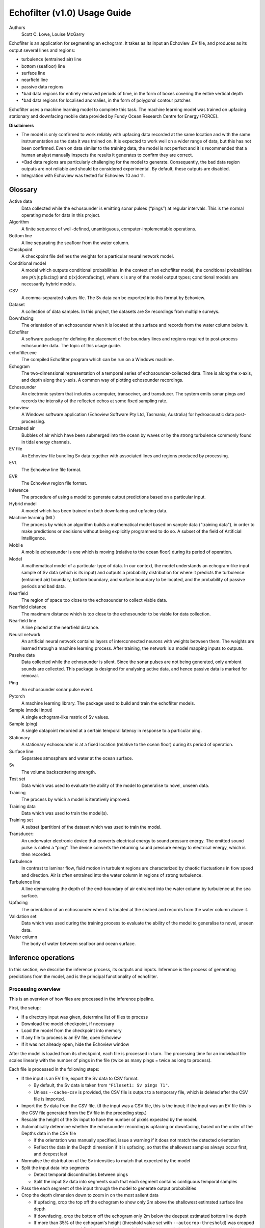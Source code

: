 #############################
Echofilter (v1.0) Usage Guide
#############################

Authors
    Scott C. Lowe, Louise McGarry


Echofilter is an application for segmenting an echogram. It takes as its
input an Echoview .EV file, and produces as its output several lines and
regions:

-  turbulence (entrained air) line

-  bottom (seafloor) line

-  surface line

-  nearfield line

-  passive data regions

-  \*bad data regions for entirely removed periods of time, in the form
   of boxes covering the entire vertical depth

-  \*bad data regions for localised anomalies, in the form of polygonal
   contour patches

Echofilter uses a machine learning model to complete this task. The
machine learning model was trained on upfacing stationary and downfacing
mobile data provided by Fundy Ocean Research Centre for Energy (FORCE).

**Disclaimers**

-  The model is only confirmed to work reliably with upfacing data
   recorded at the same location and with the same instrumentation as
   the data it was trained on. It is expected to work well on a wider
   range of data, but this has not been confirmed. Even on data similar
   to the training data, the model is not perfect and it is recommended
   that a human analyst manually inspects the results it generates to
   confirm they are correct.

-  \*Bad data regions are particularly challenging for the model to
   generate. Consequently, the bad data region outputs are not reliable
   and should be considered experimental. By default, these outputs are
   disabled.

-  Integration with Echoview was tested for Echoview 10 and 11.

.. raw:: latex

    \clearpage


Glossary
--------

Active data
    Data collected while the echosounder is emitting sonar pulses
    (“pings”) at regular intervals. This is the normal operating mode
    for data in this project.

Algorithm
    A finite sequence of well-defined, unambiguous,
    computer-implementable operations.

Bottom line
    A line separating the seafloor from the water column.

Checkpoint
    A checkpoint file defines the weights for a particular neural network
    model.

Conditional model
    A model which outputs conditional probabilities. In the context of an
    echofilter model, the conditional probabilities are
    :math:`p(x|\text{upfacing})` and :math:`p(x|\text{downfacing})`,
    where :math:`x` is any of the model output
    types; conditional models are necessarily hybrid models.

CSV
    A comma-separated values file. The Sv data can be exported into this
    format by Echoview.

Dataset
    A collection of data samples. In this project, the datasets are Sv
    recordings from multiple surveys.

Downfacing
    The orientation of an echosounder when it is located at the surface
    and records from the water column below it.

Echofilter
    A software package for defining the placement of the boundary lines
    and regions required to post-process echosounder data.
    The topic of this usage guide.

echofilter.exe
    The compiled Echofilter program which can be run on a Windows machine.

Echogram
    The two-dimensional representation of a temporal series of
    echosounder-collected data. Time is along the x-axis, and depth
    along the y-axis. A common way of plotting echosounder recordings.

Echosounder
    An electronic system that includes a computer, transceiver, and
    transducer. The system emits sonar pings and records the intensity
    of the reflected echos at some fixed sampling rate.

Echoview
    A Windows software application (Echoview Software Pty Ltd, Tasmania,
    Australia) for hydroacoustic data post-processing.

Entrained air
    Bubbles of air which have been submerged into the ocean by waves or
    by the strong turbulence commonly found in tidal energy channels.

EV file
    An Echoview file bundling Sv data together with associated lines and
    regions produced by processing.

EVL
    The Echoview line file format.

EVR
    The Echoview region file format.

Inference
    The procedure of using a model to generate output predictions based
    on a particular input.

Hybrid model
    A model which has been trained on both downfacing and upfacing data.

Machine learning (ML)
    The process by which an algorithm builds a mathematical model based
    on sample data ("training data"), in order to make predictions or
    decisions without being explicitly programmed to do so. A subset of
    the field of Artificial Intelligence.

Mobile
    A mobile echosounder is one which is moving (relative to the ocean
    floor) during its period of operation.

Model
    A mathematical model of a particular type of data. In our context,
    the model understands an echogram-like input sample of Sv data
    (which is its input) and outputs a probability distribution for
    where it predicts the turbulence (entrained air) boundary, bottom
    boundary, and surface boundary to be located, and the probability of
    passive periods and bad data.

Nearfield
    The region of space too close to the echosounder to collect viable data.

Nearfield distance
    The maximum distance which is too close to the echosounder to be
    viable for data collection.

Nearfield line
    A line placed at the nearfield distance.

Neural network
    An artificial neural network contains layers of interconnected
    neurons with weights between them. The weights are learned through a
    machine learning process. After training, the network is a model
    mapping inputs to outputs.

Passive data
    Data collected while the echosounder is silent. Since the sonar
    pulses are not being generated, only ambient sounds are collected.
    This package is designed for analysing active data, and hence passive
    data is marked for removal.

Ping
    An echosounder sonar pulse event.

Pytorch
    A machine learning library. The package used to build and train the
    echofilter models.

Sample (model input)
    A single echogram-like matrix of Sv values.

Sample (ping)
    A single datapoint recorded at a certain temporal latency in response
    to a particular ping.

Stationary
    A stationary echosounder is at a fixed location (relative to the
    ocean floor) during its period of operation.

Surface line
    Separates atmosphere and water at the ocean surface.

Sv
    The volume backscattering strength.

Test set
    Data which was used to evaluate the ability of the model to
    generalise to novel, unseen data.

Training
    The process by which a model is iteratively improved.

Training data
    Data which was used to train the model(s).

Training set
    A subset (partition) of the dataset which was used to train the model.

Transducer:
    An underwater electronic device that converts electrical energy to
    sound pressure energy. The emitted sound pulse is called a “ping”.
    The device converts the returning sound pressure energy to electrical
    energy, which is then recorded.

Turbulence
    In contrast to laminar flow, fluid motion in turbulent regions are
    characterized by chaotic fluctuations in flow speed and direction.
    Air is often entrained into the water column in regions of strong
    turbulence.

Turbulence line
    A line demarcating the depth of the end-boundary of air entrained
    into the water column by turbulence at the sea surface.

Upfacing
    The orientation of an echosounder when it is located at the seabed
    and records from the water column above it.

Validation set
    Data which was used during the training process to evaluate the
    ability of the model to generalise to novel, unseen data.

Water column
    The body of water between seafloor and ocean surface.


Inference operations
--------------------

In this section, we describe the inference process, its outputs and
inputs. Inference is the process of generating predictions from the
model, and is the principal functionality of echofilter.

Processing overview
~~~~~~~~~~~~~~~~~~~

This is an overview of how files are processed in the inference
pipeline.

First, the setup:

-  If a directory input was given, determine list of files to process

-  Download the model checkpoint, if necessary

-  Load the model from the checkpoint into memory

-  If any file to process is an EV file, open Echoview

-  If it was not already open, hide the Echoview window

After the model is loaded from its checkpoint, each file is processed in
turn. The processing time for an individual file scales linearly with
the number of pings in the file (twice as many pings = twice as long to
process).

Each file is processed in the following steps:

-  If the input is an EV file, export the Sv data to CSV format.

   -  By default, the Sv data is taken from ``"Fileset1: Sv pings T1"``.

   -  Unless ``--cache-csv`` is provided, the CSV file is output to a
      temporary file, which is deleted after the CSV file is
      imported.

-  Import the Sv data from the CSV file. (If the input was a CSV file,
   this is the input; if the input was an EV file this is the CSV file
   generated from the EV file in the preceding step.)

-  Rescale the height of the Sv input to have the number of pixels
   expected by the model.

-  Automatically determine whether the echosounder recording is upfacing
   or downfacing, based on the order of the Depths data in the CSV file

   -  If the orientation was manually specified, issue a warning if it
      does not match the detected orientation

   -  Reflect the data in the Depth dimension if it is upfacing, so that
      the shallowest samples always occur first, and deepest last

-  Normalise the distribution of the Sv intensities to match that
   expected by the model
-  Split the input data into segments

   -  Detect temporal discontinuities between pings

   -  Split the input Sv data into segments such that each segment
      contains contiguous temporal samples

-  Pass the each segment of the input through the model to generate
   output probabilities
-  Crop the depth dimension down to zoom in on the most salient data

   -  If upfacing, crop the top off the echogram to show only 2m above
      the shallowest estimated surface line depth

   -  If downfacing, crop the bottom off the echogram only 2m below the
      deepest estimated bottom line depth

   -  If more than 35% of the echogram's height (threshold value set
      with ``--autocrop-threshold``) was cropped away, pass the cropped
      Sv data through the model to get better predictions based on
      the zoomed in data

-  Line boundary probabilities are converted into output depths

   -  The boundary probabilities at each pixel are integrated to make a
      cumulative probability distribution across depth,
      :math:`p(\text{depth} > \text{boundary location})`.

   -  The output boundary depth is estimated as the depth at which the
      cumulative probability distribution first exceeds 50%

-  Bottom, surface, and turbulence lines are output to EVL files.

   -  Note: there is no EVL file for the nearfield line since it is at a
      constant depth as provided by the user and not generated by
      the model.

-  Regions are generated:

   -  Regions are collated if there is a small gap between consecutive
      passive data or bad data regions.

   -  Regions which are too small (fewer than 10 pings for rectangles)
      are dropped.

   -  All regions are written to a single EVR file.

-  If the input was an EV file, the lines and regions are imported into
   the EV file, and a nearfield line is added.

Simulating processing
~~~~~~~~~~~~~~~~~~~~~

To see which files will be processed by a command and what the output
will be, run echofilter with the ``--dry-run`` argument.

Input
~~~~~

Echofilter can process two types of file as its input: .EV files and
.CSV files. The EV file input is more user-friendly, but requires the
Windows operating system, and a fully operational Echoview application
(i.e. with an Echoview dongle). The CSV file format can be processed
without Echoview, but must be generated in advance from the .EV file on
a system with Echoview. The CSV files must contain raw Sv data (without
thresholding or masking) and in the format produced by exporting Sv data
from Echoview. These raw CSV files can be exported using the utility
ev2csv, which is provided as a separate executable in the echofilter
package.

If the input path is a directory, all files in the directory are
processed. By default, all subdirectories are recursively processed;
this behaviour can be disabled with the ``--no-recursive-dir-search``
argument. All files in the directory (and subdirectories) with an
appropriate file extension will be processed. By default, files with a
.CSV or .EV file extension (case insensitive) which will be processed.
The file extensions to include can be set with the ``--extension`` argument.

Multiple input files or directories can also be specified (each
separated by a space).

By default, when processing an EV file, the Sv data is taken from the
``"Fileset1: Sv pings T1"`` variable. This can be changed with the
``--variable-name`` argument.

Loading model
~~~~~~~~~~~~~

The model used to process the data is loaded from a checkpoint file. The
first time a particular model is used, the checkpoint file will be
downloaded over the internet. The checkpoint file will be cached on your
system and will not need to be downloaded again unless you clear your
cache.

Multiple models are available to select from. These can be shown by
running the command ``echofilter --list-checkpoints``; the default model
will be highlighted in the output. In general, it is recommended to use
the default checkpoint. See Model checkpoints below for more details.

When running echofilter for inference, the checkpoint can be specified
with the ``--checkpoint`` argument.

If you wish to use a custom model which is not built in to echofilter,
specify a path to the checkpoint file using the ``--checkpoint`` argument.

Output
~~~~~~

Output files
^^^^^^^^^^^^

For each input file, echofilter produces the following output files:

<input>.bottom.evl
    An Echoview line file containing the depth of the
    bottom line.

<input>.regions.evr
    An Echoview region file containing
    spatiotemporal definitions of passive recording rectangle regions,
    bad data full-vertical depth rectangle regions, and bad data anomaly
    polygonal (contour) regions.

<input>.surface.evl
    An Echoview line file containing the depth of
    the surface line.

<input>.turbulence.evl
    An Echoview line file containing the depth of
    the turbulence line.

where <input> is the path to an input file, stripped of its file
extension. There is no EVL file for the nearfield line, since it is a
virtual line of fixed depth added to the EV file during the *Importing
outputs into EV file* step.

By default, the output files are located in the same directory as the
file being processed. The output directory can be changed with the
``--output-dir`` argument, and a user-defined suffix can be added to the
output file names using the ``--suffix`` argument.

If the output files already exist, by default echofilter will stop
running and raise an error. If you want to overwrite output files which
already exist, supply the ``--overwrite-files`` argument. If you want to
skip inputs whose output files all already exist, supply the ``--skip``
argument. Note: if both ``--skip`` and ``--overwrite-files`` are supplied,
inputs whose outputs all exist will be skipped and those inputs for
which only some of the outputs exist will have existing outputs
overwritten.

Specific outputs can be dropped by supplying the corresponding argument
``--no-bottom-line``, ``--no-surface-line``, or ``--no-turbulence-line``
respectively. To drop particular types of region entirely from the EVR
output, use ``--minimum-passive-length -1``, ``--minimum-removed-length -1``,
or ``--minimum-patch-area -1`` respectively. By default, bad data regions
(rectangles and contours) are not included in the EVR file. To include
these, set ```--minimum-removed-length`` and ``--minimum-patch-area`` to
non-negative values.

The lines written to the EVL files are the raw output from the model and
do not include any offset.

Importing outputs into EV file
^^^^^^^^^^^^^^^^^^^^^^^^^^^^^^

If the input file is an Echoview EV file, by default echofilter will
import the output files into the EV file and save the EV file
(overwriting the original EV file). The behaviour can be disabled by
supplying the ``--no-ev-import`` argument.

All lines will be imported twice: once at the original depth and a
second time with an offset included. This offset ensures the exclusion
of data biased by the acoustic deadzone, and provides a margin of safety
at the bottom depth of the entrained air. The offset moves the surface
and turbulence lines downwards (deeper), and the bottom line upwards
(shallower). The default offset is 1m for all three lines, and can be
set using the ``--offset`` argument. A different offset can be used for each
line by providing the ``--offset-bottom``, ``--offset-surface``, and
``--offset-turbulence`` arguments.

The names of the objects imported into the EV file have the suffix
``"_echofilter"`` appended to them, to indicate the source of the
line/region. However, if the ``--suffix`` argument was provided, that suffix
is used instead. A custom suffix for the variable names within the EV
file can be specified using the ``--suffix-var`` argument.

If the variable name to be used for a line is already in use, the
default behaviour is to append the current datetime to the new variable
name. To instead overwrite existing line variables, supply the
``--overwrite-ev-lines`` argument. Note that existing regions will not be
overwritten (only lines).

By default, a nearfield line is also added to the EV file at a fixed
range of 1.7m from the transducer position. The nearfield distance can
be changed as appropriate for the echosounder in use by setting the
``--nearfield`` parameter.

The colour and thickness of the lines can be customised using the
``--color-surface``, ``--thickness-surface`` (etc) arguments.
See ``echofilter --list-colors`` to see the list of supported colour names.


Installation
------------

Installing as an executable file
~~~~~~~~~~~~~~~~~~~~~~~~~~~~~~~~

Echofilter is distributed as an executable binary file for Windows. All
dependencies are packaged as part of the distribution.

1. Download
   `echofilter from GDrive <https://drive.google.com/open?id=1Vq_fVNGzFGwyqHxigX-5maW9UmXfwdOk>`__.
   It is recommended to use the latest version available.

2. Unzip the zip file, and put the directory contained within it
   wherever you like on your Windows machine. It is recommended to put
   it as an "echofilter" directory within your Programs folder, or
   similar. (You may need the
   `WinZip <https://www.winzip.com/win/en/>`__ application to unzip
   the .zip file.)

3. In File Explorer,

   a. navigate to the echofilter directory you unzipped. This directory
      contains a file named echofilter.exe.

   b. left click on the echofilter directory containing the
      echofilter.exe file

   c. Shift+Right click on the echofilter directory

   d. select "Copy as path"

   e. paste the path into a text editor of your choice (e.g. Notepad)

4. Find and open the Command Prompt application (your Windows machine
   comes with this pre-installed). That application is also called
   cmd.exe. It will open a window containing a terminal within which
   there is a command prompt where you can type to enter commands.

5. Within the Command Prompt window (the terminal window):

   a. type: ``"cd "`` (without quote marks, with a trailing space) and
      then right click and select paste in order to paste the full path
      to the echofilter directory, which you copied to the clipboard
      in step 3d.

   b. press enter to run this command, which will change the current
      working directory of the terminal to the echofilter directory.

   c. type: ``echofilter --version``

   d. press enter to run this command

   e. you will see the version number of echofilter printed in the
      terminal window

   f. type: ``echofilter --help``

   g. press enter to run this command

   h. you will see the help for echofilter printed in the terminal
      window

6. (Optional) So that you can just run echofilter without having to
   change directory (using the ``cd`` command) to the directory containing
   echofilter, or use the full path to echofilter.exe, every time you
   want to use it, it is useful to add echofilter to the PATH
   environment variable. This step is entirely optional and for your
   convenience only. The PATH environment variable tells the terminal
   where it should look for executable commands.

   a. Instructions for how to do this depend on your version of Windows
      and can be found here:
      `https://www.computerhope.com/issues/ch000549.htm <https://www.computerhope.com/issues/ch000549.htm>`__.

   b. An environment variable named PATH (case-insensitive) should
      already exist.

   c. If this is a string, you need to edit the string and prepend the
      path from 3e, plus a semicolon. For example, change the
      current value of
      ``C:\Program Files;C:\Winnt;C:\Winnt\System32``
      into
      ``C:\Program Files\echofilter;C:\Program Files;C:\Winnt;C:\Winnt\System32``

   d. If this is a list of strings (without semicolons), add your path
      from 3e (e.g. ``C:\Program Files\echofilter``) to the list

7. You can now run echofilter on some files, by using the echofilter
   command in the terminal. Example commands are shown below.

.. raw:: latex

    \clearpage


Quick Start
-----------

Note that it is recommended to close Echoview before running echofilter
so that echofilter can run its own Echoview instance in the background.
After echofilter has started processing the files, you can open Echoview
again for your own use without interrupting echofilter.

Recommended first time usage
~~~~~~~~~~~~~~~~~~~~~~~~~~~~

.. code-block:: batch

    echofilter some/path/to/directory_or_file --dry-run

The first time you use echofilter, you should run it in simulation mode
before hand so you can see what it will do.

The path you supply to echofilter can be an absolute path, or a relative
path. If it is a relative path, it should be relative to the current
working directory of the command prompt.

Example commands
~~~~~~~~~~~~~~~~

Specifying a single file to process, using an absolute path:

.. code-block:: batch

    echofilter "C:\Users\Bob\OneDrive\Desktop\MinasPassage\2020\20200801_SiteA.EV"

Specifying a single file to process, using a path relative to the
current directory of the command prompt:

.. code-block:: batch

    echofilter "MinasPassage\2020\20200801_SiteA.EV"

Specifying a directory of upfacing stationary data to process
(using ``^`` to break up the long command into multiple lines):

.. code-block:: batch

    echofilter "C:\Users\Bob\OneDrive\Desktop\MinasPassage\2020" ^
        --no-bottom-line

Specifying a directory of downfacing mobile data to process:

.. code-block:: batch

    echofilter "C:\Users\Bob\Documents\MobileSurveyData\Survey11" ^
        --no-surface-line

Processing the same directory after some files were added to it,
skipping files already processed:

.. code-block:: batch

    echofilter "C:\Users\Bob\Documents\MobileSurveyData\Survey11" ^
        --no-surface --skip

Processing the same directory after some files were added to it,
overwriting files already processed:

.. code-block:: batch

    echofilter "C:\Users\Bob\Documents\MobileSurveyData\Survey11" ^
        --no-surface --force

Ignoring all bad data regions (default):

.. code-block:: batch

    echofilter "path/to/file_or_directory" ^
        --minimum-removed-length -1 ^
        --minimum-patch-area -1

Including bad data regions in the EVR output:

.. code-block:: batch

    echofilter "path/to/file_or_directory" ^
        --minimum-removed-length 10 ^
        --minimum-patch-area 25

Keep line predictions during passive periods (default is to linearly
interpolate instead):

.. code-block:: batch

    echofilter "path/to/file_or_directory" --lines-during-passive predict

Specifying file and variable suffix, and line colours and thickness:

.. code-block:: batch

    echofilter "path/to/file_or_directory" ^
        --suffix _echofilter_stationary-model ^
        --color-surface “green” --thickness-surface 4 ^
        --color-nearfield “red” --thickness-nearfield 3

Processing a file with more output messages displayed in the terminal:

.. code-block:: batch

    echofilter "path/to/file_or_directory" --verbose

Processing a file and sending the output to a log file instead of the
terminal:

.. code-block:: batch

    echofilter "path/to/file_or_directory" -v > path/to/log_file.txt 2>&1


Argument documentation
~~~~~~~~~~~~~~~~~~~~~~

Echofilter has a large number of customisation options. The complete list
of argument options available to the user is *not* detailed as part of
this usage guide document.

To see the full list of arguments available, please consult the help for
echofilter. This is output to the terminal when you run the command
``echofilter --help``.


Actions
~~~~~~~

The main echofilter action is to perform inference on a file or
collection of files. However, certain arguments trigger different
actions.

help
^^^^

Show echofilter documentation and all possible arguments.

.. code-block:: batch

    echofilter --help

version
^^^^^^^

Show program's version number.

.. code-block:: batch

    echofilter --version


list checkpoints
^^^^^^^^^^^^^^^^

Show the available model checkpoints and exit.

.. code-block:: batch

    echofilter --list-checkpoints

list colours
^^^^^^^^^^^^

List the available (main) colour options for lines. The palette can be
viewed at https://matplotlib.org/gallery/color/named_colors.html

.. code-block:: batch

    echofilter --list-colors

List all available colour options (very long list) including the XKCD
colour palette of 954 colours, which can be viewed at
https://xkcd.com/color/rgb/

.. code-block:: batch

    echofilter --list-colors full


Pointers for users new to using the command prompt
--------------------------------------------------

Running commands on files with spaces in their file names is
problematic. This is because spaces are used to separate arguments from
each other, so for instance ``command-name some path with spaces`` is
actually running the command ``command-name`` with four arguments: ``some``,
``path``, ``with``, and ``spaces``. You can run commands on paths containing
spaces by encapsulating the path in quotes so it becomes a single
string. For instance ``command-name "some path with spaces"``. In the
long run, you may find it easier to change your directory structure to
not include any spaces in any of the names of directories used for the
data.

Also, take heed of the fact that ``\`` (backslash) is an escape character.
On Windows, ``\`` is also used to denote directories (overloading the ``\``
symbol with multiple meanings). For this reason, you should not include
a trailing ``\`` when specifying directory inputs.

Commands at the command prompt can take arguments. There are a couple of
types of arguments:

-  mandatory, positional arguments

-  optional arguments

   -  shorthand arguments which start with a single hyphen (``-v``)

   -  longhand arguments which start with two hyphens (``--verbose``)

For echofilter, the only positional argument is the path to the file(s)
or directory(ies) to process.

Arguments take differing numbers of parameters. For echofilter the
positional argument (files to process) must have at least one entry and
can contain as many as you like.

Arguments which take zero parameters are sometimes called flags, such as
the flag ``--skip-existing``

Shorthand arguments can be given together, such as ``-vvfsn``, which is the
same as all of ``--verbose --verbose --force --skip --dry-run``.

In the help documentation, arguments which require at least one value to
be supplied have text in capitals after the argument, such as
``--suffix-var SUFFIX_VAR``. Arguments which have synonyms are listed
together in one entry, such as ``--skip-existing``, ``--skip``, ``-s``; and
``--output-dir OUTPUT_DIR``, ``-o OUTPUT_DIR``. Arguments where a variable is
optional have it shown in square brackets, such as
``--cache-csv [CSV_DIR]``. Arguments which accept a variable number of values
are shown such as ``--extension SEARCH_EXTENSION [SEARCH_EXTENSION ...]``.
Arguments whose value can only take one of a set number of options are shown in
curly brackets, such as ``--facing {downward,upward,auto}``.

Long lines for commands at the command prompt can be broken up into
multiple lines by using a continuation character. On Windows, the line
continuation character is ``^``, the caret symbol. When specifying optional
arguments requires that the command be continued on the next line,
finish the current line with ``^`` and begin the subsequent line at the
start of the next line.

Pre-trained models
------------------

The currently available model checkpoints can be seen by running the
command

.. code-block:: batch

    echofilter --list-checkpoints

All current checkpoints were trained on data acquired by FORCE
(`fundyforce.ca <http://fundyforce.ca>`__).

Training Datasets
~~~~~~~~~~~~~~~~~

Stationary
^^^^^^^^^^

:data collection:
    bottom-mounted stationary, autonomous

:orientation:
    uplooking

:echosounder:
    120 kHz Simrad WBAT

:locations:

    - FORCE tidal power demonstration site, Minas Passage
        - 45°21'47.34"N  64°25'38.94"W
        - December 2017 through November 2018

    - SMEC, Grand Passage
        - 44°15'49.80"N  66°20'12.60"W
        - December 2019 through January 2020

:organization:
    FORCE

Mobile
^^^^^^

:data collection:
    vessel-based 24-hour transect surveys

:orientation:
    downlooking

:echosounder:
    120 kHz Simrad EK80

:locations:

    -  FORCE tidal power demonstration site, Minas Passage
        - 45°21'57.58"N  64°25'50.97"W
        - May 2016 through October 2018

:organization:
    FORCE

Model checkpoints
~~~~~~~~~~~~~~~~~

The architecture used for all current models is a U-Net with a backbone
of 6 EfficientNet blocks in each direction (encoding and decoding).
There are horizontal skip connections between compression and expansion
blocks at the same spatial scale and a latent space of 32 channels
throughout the network. The depth dimension of the input is halved
(doubled) after each block, whilst the time dimension is halved
(doubled) every other block.

Details for notable model checkpoints are provided below.

:conditional_mobile-stationary2_effunet6x2-1_lc32_v2.2:

   -  Trained on both upfacing stationary and downfacing mobile data.

   -  Jaccard Index of **96.84%** on downfacing mobile and **94.51%** on
      upfacing stationary validation data.

   -  Default model checkpoint.

:conditional_mobile-stationary2_effunet6x2-1_lc32_v2.1:

   -  Trained on both upfacing stationary and downfacing mobile data.

   -  Jaccard Index of 96.8% on downfacing mobile and 94.4% on upfacing
      stationary validation data.

:conditional_mobile-stationary2_effunet6x2-1_lc32_v2.0:

   -  Trained on both upfacing stationary and downfacing mobile data.

   -  Jaccard Index of 96.62% on downfacing mobile and 94.29% on upfacing
      stationary validation data.

   -  Sample outputs on upfacing stationary data were thoroughly
      verified via manual inspection by trained analysts.

:stationary2_effunet6x2-1_lc32_v2.1:

   -  Trained on upfacing stationary data only.

   -  Jaccard Index of 94.4% on upfacing stationary validation data.

:stationary2_effunet6x2-1_lc32_v2.0:

   -  Trained on upfacing stationary data only.

   -  Jaccard Index of 94.41% on upfacing stationary validation data.

   -  Sample outputs thoroughly were thoroughly verified via manual
      inspection by trained analysts.

:mobile_effunet6x2-1_lc32_v1.0:

   -  Trained on downfacing mobile data only.


Known issues
------------

There is a memory leak somewhere in echofilter. Consequently, its memory
usage will slowly rise while it is in use. When processing a very large
number of files, you may eventually run out of memory. In this case, you
must close the Command Window (to release the memory). You can then
restart echofilter from where it was up to, or run the same command with
the ``--skip`` argument, to process the rest of the files.

Troubleshooting
---------------

-  If you run out of memory after processing a single file, consider
   closing other programs to free up some memory. If this does not help,
   report the issue.

-  If you run out of memory when part way through processing a large
   number of files, restart the process by running the same command with
   the ``--skip`` argument. See the known issues section above.

-  If you have a problem using a checkpoint for the first time:

   -  check your internet connection

   -  check that you have at least 100MB of hard-drive space available
      to download the new checkpoint

   -  if you have an error saying the checkpoint was not recognised,
      check the spelling of the checkpoint name.

-  If you receive error messages about writing or loading CSV files
   automatically generated from EV files, check that sufficient
   hard-drive space is available.

-  If you experience problems with operations which occur inside
   Echoview, please re-run the code but manually open Echoview before
   running echofilter. This will leave the Echoview window open and you
   will be able to read the error message within Echoview.

Reporting an issue
------------------

If you experience a problem with echofilter, please report it by
emailing scottclowe@gmail.com. Please include all details necessary to
reproduce the issue.
